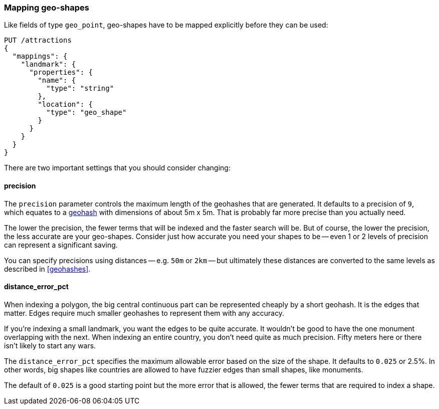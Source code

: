 [[mapping-geo-shapes]]
=== Mapping geo-shapes

Like fields of type `geo_point`, geo-shapes have to be mapped explicitly
before they can be used:

[source,json]
-----------------------
PUT /attractions
{
  "mappings": {
    "landmark": {
      "properties": {
        "name": {
          "type": "string"
        },
        "location": {
          "type": "geo_shape"
        }
      }
    }
  }
}
-----------------------

There are two important settings that you should consider changing:

==== precision

The `precision` parameter controls the maximum length of the geohashes that
are generated.  It defaults to a precision of `9`, which equates to a
<<geohashes,geohash>> with dimensions of about 5m x 5m. That is probably far
more precise than you actually need.

The lower the precision, the fewer terms that will be indexed and the faster
search will be.  But of course, the lower the precision, the less accurate are
your geo-shapes.  Consider just how accurate you need your shapes to be --
even 1 or 2 levels of precision can represent a significant saving.

You can specify precisions using distances -- e.g. `50m` or `2km` -- but
ultimately these distances are converted to the same levels as described in
<<geohashes>>.

==== distance_error_pct

When indexing a polygon, the big central continuous part can be represented
cheaply by a short geohash.  It is the edges that matter. Edges require much
smaller geohashes to represent them with any accuracy.

If you're indexing a small landmark, you want the edges to be quite accurate.
It wouldn't be good to have the one monument overlapping with the next.  When
indexing an entire country, you don't need quite as much precision. Fifty
meters here or there isn't likely to start any wars.

The `distance_error_pct` specifies the maximum allowable error based on the
size of the shape.  It defaults to `0.025` or 2.5%. In other words, big shapes
like countries are allowed to have fuzzier edges than small shapes, like
monuments.

The default of `0.025` is a good starting point but the more error that is
allowed, the fewer terms that are required to index a shape.




